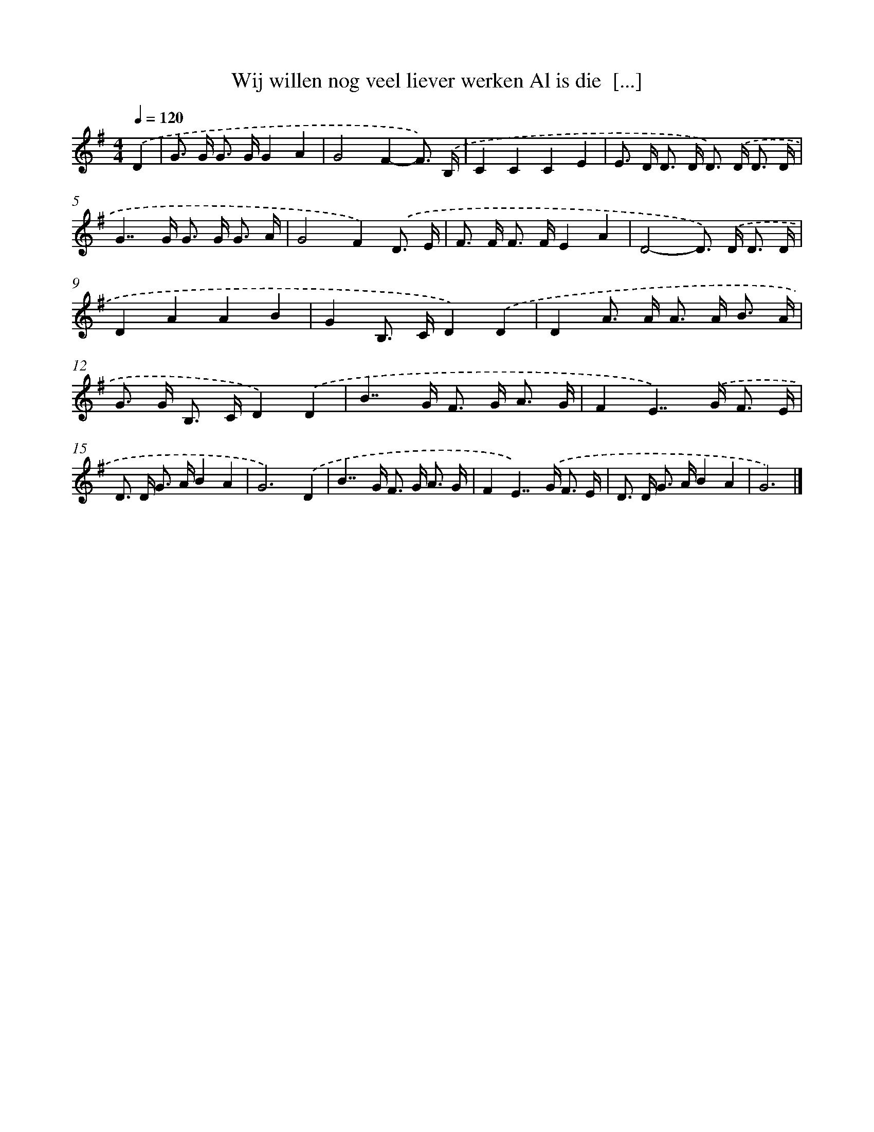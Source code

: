 X: 3764
T: Wij willen nog veel liever werken Al is die  [...]
%%abc-version 2.0
%%abcx-abcm2ps-target-version 5.9.1 (29 Sep 2008)
%%abc-creator hum2abc beta
%%abcx-conversion-date 2018/11/01 14:36:03
%%humdrum-veritas 2152370965
%%humdrum-veritas-data 3982859426
%%continueall 1
%%barnumbers 0
L: 1/16
M: 4/4
Q: 1/4=120
K: G clef=treble
.('D4 [I:setbarnb 1]|
G2> G2 G2> G2G4A4 |
G8F4-F3) .('B, |
C4C4C4E4 |
E2> D2 D2> D2 D2>) .('D2 D3 D |
G4>>G4 G2> G2 G3 A |
G8F4).('D3 E |
F2> F2 F2> F2E4A4 |
D8-D2>) .('D2 D3 D |
D4A4A4B4 |
G4B,2> C2D4).('D4 |
D4A2> A2 A2> A2 B3 A |
G2> G2 B,2> C2D4).('D4 |
B4>>G4 F2> G2 A3 G |
F4E4>>).('G4 F3 E |
D2> D2 G2> A2B4A4 |
G12).('D4 |
B4>>G4 F2> G2 A3 G |
F4E4>>).('G4 F3 E |
D2> D2 G2> A2B4A4 |
G12) |]
